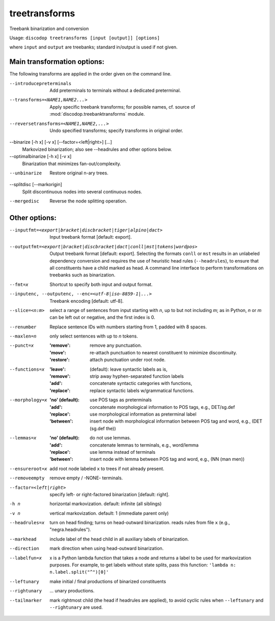 
treetransforms
--------------
Treebank binarization and conversion

Usage: ``discodop treetransforms [input [output]] [options]``

where ``input`` and ``output`` are treebanks; standard in/output is used if not given.

Main transformation options:
~~~~~~~~~~~~~~~~~~~~~~~~~~~~
The following transforms are applied in the order given on the command line.

--introducepreterminals
                Add preterminals to terminals without a dedicated preterminal.
--transforms=<NAME1,NAME2...>
                Apply specific treebank transforms; for possible names, cf.
                source of :mod:`discodop.treebanktransforms` module.

--reversetransforms=<NAME1,NAME2,...>
                Undo specified transforms; specify transforms in original order.

--binarize [-h x] [-v x] [--factor=<left|right>] [...]
                Markovized binarization; also see --headrules and other options below.

--optimalbinarize [-h x] [-v x]
                Binarization that minimizes fan-out/complexity.

--unbinarize    Restore original n-ary trees.

--splitdisc [--markorigin]
                Split discontinuous nodes into several continuous nodes.

--mergedisc     Reverse the node splitting operation.

Other options:
~~~~~~~~~~~~~~

--inputfmt=<export|bracket|discbracket|tiger|alpino|dact>
                Input treebank format [default: export].

--outputfmt=<export|bracket|discbracket|dact|conll|mst|tokens|wordpos>
                Output treebank format [default: export].
                Selecting the formats ``conll`` or ``mst`` results in an
                unlabeled dependency conversion and requires the use of
                heuristic head rules (``--headrules``), to ensure that all
                constituents have a child marked as head. A command line
                interface to perform transformations on treebanks such as
                binarization.

--fmt=x         Shortcut to specify both input and output format.

--inputenc, --outputenc, --enc=<utf-8|iso-8859-1|...>
                Treebank encoding [default: utf-8].

--slice=<n:m>   select a range of sentences from input starting with *n*,
                up to but not including *m*; as in Python, *n* or *m* can be left
                out or negative, and the first index is 0.

--renumber      Replace sentence IDs with numbers starting from 1,
                padded with 8 spaces.

--maxlen=n      only select sentences with up to *n* tokens.
--punct=x       :'remove': remove any punctuation.
                :'move': re-attach punctuation to nearest constituent
                      to minimize discontinuity.
                :'restore': attach punctuation under root node.
--functions=x   :'leave': (default): leave syntactic labels as is,
                :'remove': strip away hyphen-separated function labels
                :'add': concatenate syntactic categories with functions,
                :'replace': replace syntactic labels w/grammatical functions.
--morphology=x  :'no' (default): use POS tags as preterminals
                :'add': concatenate morphological information to POS tags,
                    e.g., DET/sg.def
                :'replace': use morphological information as preterminal label
                :'between': insert node with morphological information between
                    POS tag and word, e.g., (DET (sg.def the))
--lemmas=x      :'no' (default): do not use lemmas.
                :'add': concatenate lemmas to terminals, e.g., word/lemma
                :'replace': use lemma instead of terminals
                :'between': insert node with lemma between POS tag and word,
                    e.g., (NN (man men))
--ensureroot=x  add root node labeled ``x`` to trees if not already present.
--removeempty   remove empty / -NONE- terminals.

--factor=<left|right>
                specify left- or right-factored binarization [default: right].

-h n            horizontal markovization. default: infinite (all siblings)
-v n            vertical markovization. default: 1 (immediate parent only)
--headrules=x   turn on head finding; turns on head-outward binarization.
                reads rules from file ``x`` (e.g., "negra.headrules").
--markhead      include label of the head child in all auxiliary labels
                of binarization.
--direction     mark direction when using head-outward binarization.
--labelfun=x    x is a Python lambda function that takes a node and returns
                a label to be used for markovization purposes. For example,
                to get labels without state splits, pass this function:
                ``'lambda n: n.label.split("^")[0]'``
--leftunary     make initial / final productions of binarized constituents
--rightunary    ... unary productions.
--tailmarker    mark rightmost child (the head if headrules are applied), to
                avoid cyclic rules when ``--leftunary`` and ``--rightunary``
                are used.
